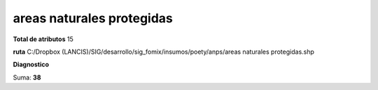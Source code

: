 areas naturales protegidas
############################

**Total de atributos**
15

**ruta**
C:/Dropbox (LANCIS)/SIG/desarrollo/sig_fomix/insumos/poety/anps/areas naturales protegidas.shp

**Diagnostico**

.. csv-table:: Diagnostico
     :file: ./csv/diag_areas_naturales_protegidas.csv
     :header-rows: 1

Suma: **38**
